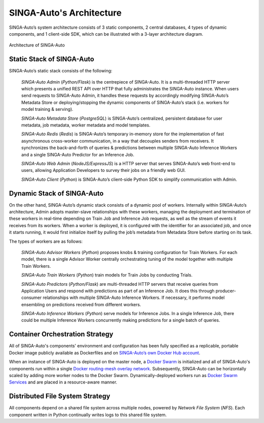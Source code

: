 .. _`architecture`:

SINGA-Auto's Architecture
====================================================================

SINGA-Auto’s system architecture consists of 3 static components, 2 central databases, 4 types of dynamic components, and 1 client-side SDK,
which can be illustrated with a 3-layer architecture diagram.

.. figure:: ../images/container-diagram.png
    :align: center
    :width: 1200px

    Architecture of SINGA-Auto


Static Stack of SINGA-Auto
---------------------------------------------------------------------

SINGA-Auto’s static stack consists of the following:

    *SINGA-Auto Admin* (*Python/Flask*) is the centrepiece of SINGA-Auto. It is a multi-threaded HTTP server which presents a unified REST API over HTTP that fully administrates the SINGA-Auto instance. When users send requests to SINGA-Auto Admin, it handles these requests by accordingly modifying SINGA-Auto’s Metadata Store or deploying/stopping the dynamic components of SINGA-Auto’s stack (i.e. workers for model training & serving).

    *SINGA-Auto Metadata Store* (*PostgreSQL*) is SINGA-Auto’s centralized, persistent database for user metadata, job metadata, worker metadata and model templates.

    *SINGA-Auto Redis* (*Redis*) is SINGA-Auto’s temporary in-memory store for the implementation of fast asynchronous cross-worker communication, in a way that decouples senders from receivers. It synchronizes the back-and-forth of queries & predictions between multiple SINGA-Auto Inference Workers and a single SINGA-Auto Predictor for an Inference Job.

    *SINGA-Auto Web Admin* (*NodeJS/ExpressJS*) is a HTTP server that serves SINGA-Auto’s web front-end to users, allowing Application Developers to survey their jobs on a friendly web GUI.

    *SINGA-Auto Client* (*Python*) is SINGA-Auto’s client-side Python SDK to simplify communication with Admin.


Dynamic Stack of SINGA-Auto
---------------------------------------------------------------------

On the other hand, SINGA-Auto’s dynamic stack consists of a dynamic pool of workers.
Internally within SINGA-Auto’s architecture, Admin adopts master-slave relationships with these workers, managing the deployment and termination of these workers in real-time depending on Train Job and Inference Job requests, as well as the stream of events it receives from its workers.
When a worker is deployed, it is configured with the identifier for an associated job, and once it starts running, it would first initialize itself by pulling the job’s metadata from Metadata Store before starting on its task.

The types of workers are as follows:

    *SINGA-Auto Advisor Workers* (*Python*) proposes knobs & training configuration for Train Workers. For each model, there is a single Advisor Worker centrally orchestrating tuning of the model together with multiple Train Workers.

    *SINGA-Auto Train Workers* (*Python*) train models for Train Jobs by conducting Trials.

    *SINGA-Auto Predictors* (*Python/Flask*) are multi-threaded HTTP servers that receive queries from Application Users and respond with predictions as part of an Inference Job. It does this through  producer-consumer relationships with multiple SINGA-Auto Inference Workers. If necessary, it performs model ensembling on predictions received from different workers.

    *SINGA-Auto Inference Workers* (*Python*) serve models for Inference Jobs. In a single Inference Job, there could be multiple Inference Workers concurrently making predictions for a single batch of queries.


Container Orchestration Strategy
---------------------------------------------------------------------

All of SINGA-Auto's components' environment and configuration has been fully specified as a replicable, portable Docker image publicly available as Dockerfiles and on `SINGA-Auto’s own Docker Hub account <https://hub.docker.com/u/rafikiai>`__.

When an instance of SINGA-Auto is deployed on the master node, a `Docker Swarm <https://docs.docker.com/engine/swarm/key-concepts/>`__ is initialized and all of SINGA-Auto's components run within a single `Docker routing-mesh overlay network <https://docs.docker.com/network/overlay/>`__.
Subsequently, SINGA-Auto can be horizontally scaled by adding more worker nodes to the Docker Swarm. Dynamically-deployed workers run as `Docker Swarm Services <https://docs.docker.com/engine/swarm/services/>`__
and are placed in a resource-aware manner.


Distributed File System Strategy
---------------------------------------------------------------------
All components depend on a shared file system across multiple nodes, powered by *Network File System* (*NFS*).
Each component written in Python continually writes logs to this shared file system.
